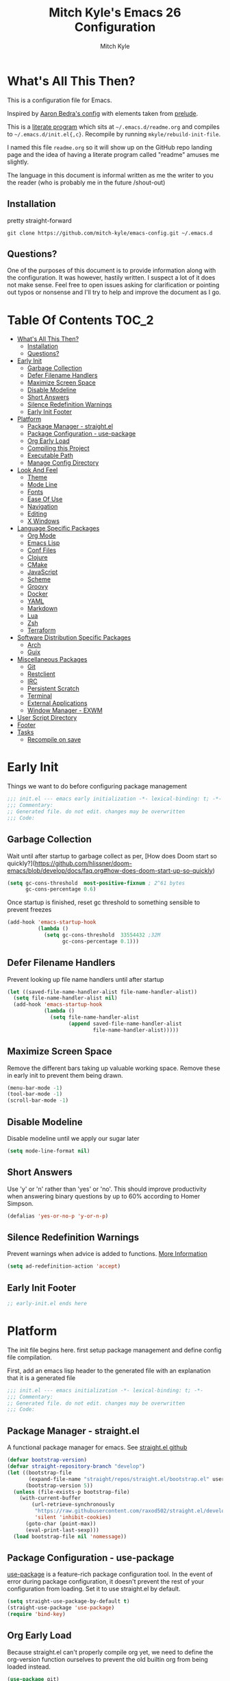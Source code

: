 #+TITLE: Mitch Kyle's Emacs 26 Configuration
#+AUTHOR: Mitch Kyle
#+EMAIL: mitch.tux@gmail.com

* What's All This Then?
This is a configuration file for Emacs.

Inspired by [[http://aaronbedra.com/emacs.d/][Aaron Bedra's config]] with elements taken from [[https://github.com/bbatsov/prelude][prelude]].

This is a [[https://en.wikipedia.org/wiki/Literate_programming][literate program]] which sits at =~/.emacs.d/readme.org= and
compiles to =~/.emacs.d/init.el{,c}=. Recompile by running =mkyle/rebuild-init-file=.

I named this file =readme.org= so it will show up on the GitHub repo landing page and the idea of
having a literate program called "readme" amuses me slightly.

The language in this document is informal written as me the writer to you the reader (who is
probably me in the future /shout-out)

** Installation
pretty straight-forward
#+BEGIN_EXAMPLE
git clone https://github.com/mitch-kyle/emacs-config.git ~/.emacs.d
#+END_EXAMPLE

** Questions?
One of the purposes of this document is to provide information along with the configuration. It was however,
hastily written. I suspect a lot of it does not make sense. Feel free to open issues asking for clarification
or pointing out typos or nonsense and I'll try to help and improve the document as I go.

* Table Of Contents                                                   :TOC_2:
- [[#whats-all-this-then][What's All This Then?]]
  - [[#installation][Installation]]
  - [[#questions][Questions?]]
- [[#early-init][Early Init]]
  - [[#garbage-collection][Garbage Collection]]
  - [[#defer-filename-handlers][Defer Filename Handlers]]
  - [[#maximize-screen-space][Maximize Screen Space]]
  - [[#disable-modeline][Disable Modeline]]
  - [[#short-answers][Short Answers]]
  - [[#silence-redefinition-warnings][Silence Redefinition Warnings]]
  - [[#early-init-footer][Early Init Footer]]
- [[#platform][Platform]]
  - [[#package-manager---straightel][Package Manager - straight.el]]
  - [[#package-configuration---use-package][Package Configuration - use-package]]
  - [[#org-early-load][Org Early Load]]
  - [[#compiling-this-project][Compiling this Project]]
  - [[#executable-path][Executable Path]]
  - [[#manage-config-directory][Manage Config Directory]]
- [[#look-and-feel][Look And Feel]]
  - [[#theme][Theme]]
  - [[#mode-line][Mode Line]]
  - [[#fonts][Fonts]]
  - [[#ease-of-use][Ease Of Use]]
  - [[#navigation][Navigation]]
  - [[#editing][Editing]]
  - [[#x-windows][X Windows]]
- [[#language-specific-packages][Language Specific Packages]]
  - [[#org-mode][Org Mode]]
  - [[#emacs-lisp][Emacs Lisp]]
  - [[#conf-files][Conf Files]]
  - [[#clojure][Clojure]]
  - [[#cmake][CMake]]
  - [[#javascript][JavaScript]]
  - [[#scheme][Scheme]]
  - [[#groovy][Groovy]]
  - [[#docker][Docker]]
  - [[#yaml][YAML]]
  - [[#markdown][Markdown]]
  - [[#lua][Lua]]
  - [[#zsh][Zsh]]
  - [[#terraform][Terraform]]
- [[#software-distribution-specific-packages][Software Distribution Specific Packages]]
  - [[#arch][Arch]]
  - [[#guix][Guix]]
- [[#miscellaneous-packages][Miscellaneous Packages]]
  - [[#git][Git]]
  - [[#restclient][Restclient]]
  - [[#irc][IRC]]
  - [[#persistent-scratch][Persistent Scratch]]
  - [[#terminal][Terminal]]
  - [[#external-applications][External Applications]]
  - [[#window-manager---exwm][Window Manager - EXWM]]
- [[#user-script-directory][User Script Directory]]
- [[#footer][Footer]]
- [[#tasks][Tasks]]
  - [[#recompile-on-save][Recompile on save]]

* Early Init
Things we want to do before configuring package management
#+BEGIN_SRC emacs-lisp :tangle early-init.el
;;; init.el --- emacs early initialization -*- lexical-binding: t; -*-
;;; Commentary:
;; Generated file. do not edit. changes may be overwritten
;;; Code:
#+END_SRC

** Garbage Collection
Wait until after startup to garbage collect as per, [How does Doom start so quickly?](https://github.com/hlissner/doom-emacs/blob/develop/docs/faq.org#how-does-doom-start-up-so-quickly)
#+BEGIN_SRC emacs-lisp :tangle early-init.el
(setq gc-cons-threshold  most-positive-fixnum ; 2^61 bytes
      gc-cons-percentage 0.6)
#+END_SRC

Once startup is finished, reset gc threshold to something sensible to prevent freezes
#+BEGIN_SRC emacs-lisp :tangle early-init.el
(add-hook 'emacs-startup-hook
          (lambda ()
            (setq gc-cons-threshold  33554432 ;32M
                  gc-cons-percentage 0.1)))
#+END_SRC

** Defer Filename Handlers
Prevent looking up file name handlers until after startup
#+BEGIN_SRC emacs-lisp :tangle early-init.el
(let ((saved-file-name-handler-alist file-name-handler-alist))
  (setq file-name-handler-alist nil)
  (add-hook 'emacs-startup-hook
            (lambda ()
              (setq file-name-handler-alist
                    (append saved-file-name-handler-alist
                            file-name-handler-alist)))))
#+END_SRC

** Maximize Screen Space
Remove the different bars taking up valuable working space. Remove these in early init to prevent them being drawn.
#+BEGIN_SRC emacs-lisp :tangle early-init.el
(menu-bar-mode -1)
(tool-bar-mode -1)
(scroll-bar-mode -1)
#+END_SRC

** Disable Modeline
Disable modeline until we apply our sugar later
#+BEGIN_SRC emacs-lisp :tangle early-init.el
(setq mode-line-format nil)
#+END_SRC

** Short Answers
Use 'y' or 'n' rather than 'yes' or 'no'. This should improve productivity when answering binary questions by up
to 60% according to Homer Simpson.

#+BEGIN_SRC emacs-lisp :tangle early-init.el
(defalias 'yes-or-no-p 'y-or-n-p)
#+END_SRC

** Silence Redefinition Warnings
Prevent warnings when advice is added to functions.
[[https://andrewjamesjohnson.com/suppressing-ad-handle-definition-warnings-in-emacs/][More Information]]
#+BEGIN_SRC emacs-lisp :tangle early-init.el
(setq ad-redefinition-action 'accept)
#+END_SRC

** Early Init Footer
#+BEGIN_SRC emacs-lisp :tangle early-init.el
;; early-init.el ends here
#+END_SRC

* Platform
The init file begins here. first setup package management and define config file compilation.

First, add an emacs lisp header to the generated file with an explanation that it is a generated file
#+BEGIN_SRC emacs-lisp :tangle init.el
;;; init.el --- emacs initialization -*- lexical-binding: t; -*-
;;; Commentary:
;; Generated file. do not edit. changes may be overwritten
;;; Code:
#+END_SRC

** Package Manager - straight.el
A functional package manager for emacs. See [[https://github.com/raxod502/straight.el][straight.el github]]
#+BEGIN_SRC emacs-lisp :tangle init.el
(defvar bootstrap-version)
(defvar straight-repository-branch "develop")
(let ((bootstrap-file
       (expand-file-name "straight/repos/straight.el/bootstrap.el" user-emacs-directory))
      (bootstrap-version 5))
  (unless (file-exists-p bootstrap-file)
    (with-current-buffer
        (url-retrieve-synchronously
         "https://raw.githubusercontent.com/raxod502/straight.el/develop/install.el"
         'silent 'inhibit-cookies)
      (goto-char (point-max))
      (eval-print-last-sexp)))
  (load bootstrap-file nil 'nomessage))
#+END_SRC

** Package Configuration - use-package
[[https://github.com/jwiegley/use-package][use-package]] is a feature-rich package configuration tool. In the event of error during package configuration,
it doesn't prevent the rest of your configuration from loading. Set it to use straight.el by default.
#+BEGIN_SRC emacs-lisp :tangle init.el
(setq straight-use-package-by-default t)
(straight-use-package 'use-package)
(require 'bind-key)
#+END_SRC

** Org Early Load
Because straight.el can't properly compile org yet, we need to define the org-version function
ourselves to prevent the old builtin org from being loaded instead.

#+BEGIN_SRC emacs-lisp :tangle init.el :noweb yes
(use-package git)
(when (require 'git nil t)
  (defun org-git-version ()
    "The Git version of org-mode.
Inserted by installing org-mode or when a release is made."
    (let ((git-repo (expand-file-name "straight/repos/org/"
                                      user-emacs-directory)))
      (string-trim
       (git-run "describe"
                "--match=release\*"
                "--abbrev=6"
                "HEAD"))))

  (defun org-release ()
    "The release version of org-mode.
Inserted by installing org-mode or when a release is made."
    (let ((git-repo (expand-file-name "straight/repos/org/"
                                      user-emacs-directory)))
      (string-trim
       (string-remove-prefix
        "release_"
        (git-run "describe"
                 "--match=release\*"
                 "--abbrev=0"
                 "HEAD")))))

  (provide 'org-version))

<<load-org>>
#+END_SRC

** Compiling this Project
A function to rebuild this project if it's changed since the last time it was built.
#+BEGIN_SRC emacs-lisp :tangle init.el
(with-eval-after-load 'org
  (defun mkyle/rebuild-init-file ()
    "Rebuild init files if they've changed since the last time it was built."
    (interactive)
    (org-babel-tangle-file (expand-file-name "readme.org"
                                             user-emacs-directory)
                           "emacs-lisp")
    (byte-compile-file (expand-file-name "early-init.el"
                                         user-emacs-directory))
    (byte-compile-file (expand-file-name "init.el"
                                         user-emacs-directory))
    (org-babel-tangle-file (expand-file-name "window-manager.org"
                                             user-emacs-directory)
                           "emacs-lisp")
    (byte-compile-file (expand-file-name "window-manager.el"
                                         user-emacs-directory))))
#+END_SRC

** Executable Path
Set the path to the environment variable PATH always
#+BEGIN_SRC emacs-lisp :tangle init.el
(use-package exec-path-from-shell
  :custom
  (exec-path-from-shell-arguments   nil)
  (exec-path-from-shell-shell-name "/bin/sh")
  :config
  (exec-path-from-shell-initialize))
#+END_SRC

** Manage Config Directory
*** No Litter
Keep =~/.emacs.d= clean. some libraries create variable files and/or additional configuration files
in the emacs user directory; no-littering puts most of these files in =~/.emacs.d/var= and =~/.emacs.d/etc=
respectively.
#+BEGIN_SRC emacs-lisp :tangle init.el
(use-package no-littering
  :ensure t)
#+END_SRC

*** Custom
Use a separate file for custom modifications so they are not overwritten in init.el
#+BEGIN_SRC emacs-lisp :tangle init.el
(with-eval-after-load 'no-littering
  (let ((base-custom-file (expand-file-name "custom" no-littering-etc-directory)))
    (setq-default custom-file (concat base-custom-file ".el"))
    (load base-custom-file t)))
#+END_SRC

Compile custom file when it changes.
#+BEGIN_SRC emacs-lisp :tangle init.el
(defadvice custom-save-all (after mkyle/recompile-custom-file-on-save () activate)
  "Recompile custom files after saving to it"
  (byte-compile-file custom-file))
#+END_SRC

* Look And Feel

** Theme
*** Theme Hook
There's no hook that runs after a theme is enabled so lets make one.
#+BEGIN_SRC emacs-lisp :tangle init.el
(defvar mkyle/after-enable-theme-hook nil
  "Hook to run after a theme is enabled.")

(advice-add 'enable-theme :after
            (lambda (theme)
              (unless (eq theme 'user)
                (run-hooks 'mkyle/after-enable-theme-hook)))
            '((name . mkyle/after-enable-theme-hook)))
#+END_SRC

*** Settings
This is where we load the theme, it handles colors and text effects
#+BEGIN_SRC emacs-lisp :tangle init.el
(use-package monokai-theme
  :straight (monokai-theme :type git
                           :host github
                           :repo "mitch-kyle/monokai-emacs")
  :ensure t
  :config (load-theme 'monokai t))
#+END_SRC

** Mode Line
The modeline displays information about the buffer like buffer name and what modes are currently active
between the window and the minibuffer.

*** Hide Minor Modes
Mode line is for showing all the active modes. Some of these are not useful so let's hide them.
This adds the =:diminish= key to =use-package= which will hide the minor-mode associated with the package.
#+BEGIN_SRC emacs-lisp :tangle init.el
(use-package diminish :defer t)
#+END_SRC

*** Search Results
Show total number of search matches and the current match index in the modeline
See [[https://github.com/syohex/emacs-anzu][emacs-anzu]]
#+BEGIN_SRC emacs-lisp :tangle init.el
(use-package anzu
  :diminish anzu-mode
  :config (global-anzu-mode t))
#+END_SRC

*** Buffer Information
Show buffer size
#+BEGIN_SRC emacs-lisp :tangle init.el
(size-indication-mode t)
#+END_SRC

Show cursor position in buffer
#+BEGIN_SRC emacs-lisp :tangle init.el
(line-number-mode t)
(column-number-mode t)
#+END_SRC

*** Spaceline
Spaceline is a nice looking mode line package based on powerline from the
[[http://spacemacs.org/][spacemacs]] distribution
#+BEGIN_SRC emacs-lisp :tangle init.el
(use-package spaceline
  :config
  (progn
    (require 'spaceline)
    (require 'spaceline-segments)

    (setq-default anzu-cons-mode-line-p           nil
                  powerline-default-separator     'contour
                  spaceline-minor-modes-separator " ")

    ;; Projectile doesn't really fit with the other minor modes
    ;; but the menu might be useful. let's move it to it's own
    ;; segment
    (spaceline-define-segment mkyle/projectile
      "Display project name with projectile menu"
      (when (and (boundp projectile-project-root)
                 (projectile-project-root))
        (propertize (projectile-project-name)
                    'local-map (let ((map (make-sparse-keymap)))
                                 (define-key map [mode-line down-mouse-1]
                                   projectile-mode-menu)
                                 map)
                    'mouse-face 'mode-line-highlight)))


    (defun mkyle/spaceline-reset ()
      (spaceline-compile)
      (setq-default mode-line-format
                    '("%e" (:eval (spaceline-ml-main)))))

    (defun mkyle/spaceline-theme (&rest additional-segments)
      "Spaceline emacs theme with some tweaks"
      (spaceline-compile
        `((((((persp-name :fallback workspace-number) window-number)
             :separator "•")
            buffer-modified
            buffer-size)
           :face highlight-face
           :priority 100)
          (anzu :priority 95)
          auto-compile
          ((buffer-id remote-host)
           :priority 98)
          (major-mode :priority 79)
          (process :when active)
          ((flycheck-error flycheck-warning flycheck-info)
           :when active
           :priority 89)
          (minor-modes :when active
                       :priority 9)
          (mu4e-alert-segment :when active)
          (erc-track :when active)
          (version-control :when active
                           :priority 78)
          (mkyle/projectile :priority 20)
          (org-pomodoro :when active)
          (org-clock :when active)
          nyan-cat)
        `(which-function
          (python-pyvenv :fallback python-pyenv)
          (purpose :priority 94)
          (battery :when active)
          (selection-info :priority 95)
          input-method
          ((point-position line-column)
           :separator " • "
           :priority 96)
          ((buffer-encoding-abbrev)
           :priority 9)
          (global :when active)
          ,@additional-segments
          (buffer-position :priority 99)
          (hud :priority 99)))
      (setq-default mode-line-format
                    '("%e" (:eval (spaceline-ml-main)))))

    (mkyle/spaceline-theme)
    (add-hook 'mkyle/after-enable-theme-hook 'mkyle/spaceline-reset)))
#+END_SRC

** Fonts
[[http://terminus-font.sourceforge.net/][Terminus Font]] is designed for terminals and source code.
#+BEGIN_SRC emacs-lisp :tangle init.el
(when (member "Terminus" (font-family-list))
  (set-frame-font "Terminus 12" nil (frame-list)))
#+END_SRC

Add font with better unicode coverage.
#+BEGIN_SRC emacs-lisp :tangle init.el
(when (member "Symbola" (font-family-list))
  (set-fontset-font t 'unicode "Symbola" nil 'prepend))
#+END_SRC

*** Emojis
#+BEGIN_SRC emacs-lisp :tangle init.el
(use-package emojify
  :init (defvar emojify-display-style 'unicode))
#+END_SRC

** Ease Of Use
These don't really fit anywhere else but they are essential to make emacs not feel ancient and esoteric

*** Remove Startup Clutter
The startup screen has some nice information for new users but it's in the way.
Same with the scratch buffer explanation.
#+BEGIN_SRC emacs-lisp :tangle init.el
(setq inhibit-startup-screen            t
      initial-scratch-message           nil)

;; Display a fortune instead of the welcome to emacs message
(defun display-startup-echo-area-message ()
  (when (executable-find "fortune")
    (message "%s" (substring (shell-command-to-string "fortune -sa") 0 -1))))
#+END_SRC

*** Large File Warning
warn when opening files bigger than 100MB
#+BEGIN_SRC emacs-lisp :tangle init.el
(setq-default large-file-warning-threshold 104857600)
#+END_SRC

*** Disable Blinking Cursor
In theory the blinking cursor could be a conservation tool; consume only half of the power of a static cursor.
In practice, it's just a pain.
#+begin_src
(blink-cursor-mode -1)
#+END_SRC

*** Show Keybindings
show available keybindings after you start typing
#+BEGIN_SRC emacs-lisp :tangle init.el
(use-package which-key
  :diminish which-key-mode
  :config (which-key-mode +1))
#+END_SRC

*** Open File At Point
Open file with emacsclient with cursors positioned on requested line.
Most of console-based utilities prints filename in format
'filename:linenumber'.  So you may wish to open filename in that format.
Just call:
#+begin_src
emacsclient filename:linenumber
#+END_SRC

to open 'filename' and set the cursor on line 'linenumber'.
From: [[https://github.com/bbatsov/prelude][prelude]]

#+BEGIN_SRC emacs-lisp :tangle init.el
(defadvice server-visit-files (before parse-numbers-in-lines
                                      (files proc &optional nowait)
                                      activate)
  "Open file with emacsclient with cursors positioned on requested line.
Most of console-based utilities prints filename in format
'filename:linenumber'.  So you may wish to open filename in that format.
Just call:

  emacsclient filename:linenumber

to open 'filename' and set the cursor on line 'linenumber'."
  (ad-set-arg 0
              (mapcar (lambda (fn)
                        (let ((name (car fn)))
                          (if (string-match
                               "^\\(.*?\\):\\([0-9]+\\)\\(?::\\([0-9]+\\)\\)?$"
                               name)
                              (cons
                               (match-string 1 name)
                               (cons (string-to-number (match-string 2 name))
                                     (string-to-number
                                      (or (match-string 3 name)
                                          ""))))
                            fn)))
                      files)))
#+END_SRC

*** Titles
**** Set Frame Title Format
The frame is the whole external "emacs window", not to be confused with a window within emacs which displays
a buffer. An emacs instance may have multiple frames and a frame may have multiple windows. This sets the
title of the window to the filename of the active buffer if available otherwise the buffer name.
#+BEGIN_SRC emacs-lisp :tangle init.el
(setq frame-title-format
      '("" invocation-name " - "
        (:eval (if (buffer-file-name)
                   (abbreviate-file-name (buffer-file-name))
                 "%b"))))
#+END_SRC

**** Buffer Titles
Rename buffers with the same file name to something useful
#+BEGIN_SRC emacs-lisp :tangle init.el
(when (require 'uniquify nil t)
  (setq uniquify-buffer-name-style   'forward
        uniquify-separator           "/"
        ;; rename after killing uniquified
        uniquify-after-kill-buffer-p t
        ;; ignore system buffers
        uniquify-ignore-buffers-re   "^\\*"))
#+END_SRC

*** Reload When Files Change
When underlying files change, revert buffers automatically.
#+BEGIN_SRC emacs-lisp :tangle init.el
(global-auto-revert-mode t)
#+END_SRC

*** Save Command History
Remember most recently run commands and text searches
#+BEGIN_SRC emacs-lisp :tangle init.el
(use-package savehist
  :config (savehist-mode 1))
#+END_SRC

*** Splitting Windows
Prefer to split vertically rather than horizontally. Shamelessly stolen from stack overflow years ago.
#+BEGIN_SRC emacs-lisp :tangle init.el
(defun mkyle/split-window (&optional window)
  "Split window more senibly.  WINDOW."
  (let ((window (or window (selected-window))))
    (or (and (window-splittable-p window t)
             ;; Split window horizontally.
             (with-selected-window window
               (split-window-right)))
        (and (window-splittable-p window)
             ;; Split window vertically.
             (with-selected-window window
               (split-window-below)))
        (and (eq window (frame-root-window (window-frame window)))
             (not (window-minibuffer-p window))
             ;; If WINDOW is the only window on its frame and is not the
             ;; minibuffer window, try to split it horizontally disregarding
             ;; the value of `split-width-threshold'.
             (let ((split-width-threshold 0))
               (when (window-splittable-p window t)
                 (with-selected-window window
                   (split-window-right))))))))

(setq-default split-window-preferred-function #'mkyle/split-window)
#+END_SRC

*** Finding the Cursor
Show the cursor when moving after big movements in the window
#+BEGIN_SRC emacs-lisp :tangle init.el
(use-package beacon
  :diminish beacon-mode
  :config (beacon-mode +1))
#+END_SRC
*** Remove suspend-frame keybinding
This keybinding makes sense for a terminal editor but occasionally I hit it by accident while using exwm and it just destroys one's train of thought.
#+BEGIN_SRC emacs-lisp :tangle init.el
(global-unset-key (kbd "C-x C-z"))
#+END_SRC

*** Scrolling
Maintain cursor position when scrolling
#+BEGIN_SRC emacs-lisp :tangle init.el
(setq scroll-margin                   0
      scroll-conservatively           100000
      scroll-preserve-screen-position 1)
#+END_SRC
*** Line Numbers
Always show line numbers
#+BEGIN_SRC emacs-lisp :tangle init.el
(global-linum-mode t)
#+END_SRC

** Navigation
*** List Buffers - IBuffer
List buffers with C-x C-b. The default emacs buffer list leaves much to be desired; IBuffer is a good alternative.
#+BEGIN_SRC emacs-lisp :tangle init.el
(global-set-key (kbd "C-x C-b") 'ibuffer)
#+END_SRC

#+BEGIN_SRC emacs-lisp :tangle init.el
(with-eval-after-load 'ibuffer
  (add-hook 'ibuffer-mode-hook 'ibuffer-auto-mode))

(use-package ibuffer
  :hook
  ;; Update list when ibuffer gets focus
  (ibuffer-mode-hook ibuffer-auto-mode)
  :commands (ibuffer)
  :config
  ;; increase buffer name column width
  (setq ibuffer-formats '((mark modified read-only " "
                                ;; 40 40 is the column width
                                (name 40 40 :left :elide) " "
                                (size 9 -1 :right) " "
                                (mode 8 8 :left :elide) " "
                                filename-and-process)
                          (mark " " (name 16 -1) " " filename))))
#+END_SRC

**** IBuffer Filter Groups
Organize the list of buffers by group. Dynamic groups allow this list to be generated and for it to be extended
by other packages (like ibuffer-projectile)
#+BEGIN_SRC emacs-lisp :tangle init.el
(use-package ibuffer-dynamic-groups
  :after ibuffer
  :straight (ibuffer-dynamic-groups :type git
                                    :host github
                                    :repo "mitch-kyle/ibuffer-dynamic-groups")
  :config (progn
            (setq ibuffer-show-empty-filter-groups nil)
            (ibuffer-dynamic-groups-add
             (lambda (groups)
               (append groups
                       '(("System" (name . "^\\*.*\\*$")))))
             '((name . system-group)))
            (ibuffer-dynamic-groups t)))
#+END_SRC

*** List Options When Doing Things - Ivy
Better minibuffer interactive completion

#+BEGIN_SRC emacs-lisp :tangle init.el
(use-package smex) ;; Completion History

(use-package ivy
  :straight (swiper :type git
                    :host github
                    :repo "abo-abo/swiper"
                    :files (:defaults (:exclude "ivy-hydra.el")))
  :ensure t
  :after smex
  :diminish (counsel-mode ivy-mode)
  :init (setq ivy-use-virtual-buffers       nil
              enable-recursive-minibuffers  t
              ;; Enable fuzzy matching except in swiper
              ivy-re-builders-alist         '((t      . ivy--regex-ignore-order)
                                              (swiper . ivy--regex-plus))
              ivy-wrap                      t
              ivy-use-selectable-prompt     t
              projectile-completion-system  'ivy
              ivy-initial-inputs-alist      nil
              ivy-count-format              "%d/%d ")
  :bind (:map ivy-mode-map
              ("C-c C-r" . ivy-resume)
              :map global-map
              ("C-s" . swiper)
              :map ivy-minibuffer-map
              ("<return>"   . ivy-alt-done) ;; Complete directory like ido
              ("M-<return>" . ivy-done))
  :config
  ;; Remove the org-mode face that messes up formatting
  (setq ivy-switch-buffer-faces-alist
        (assq-delete-all 'org-mode ivy-switch-buffer-faces-alist)))

;; Add info to ivy buffer
(use-package ivy-rich
  :ensure t
  :after ivy
  :config (ivy-rich-mode +1))

;; Something is enabling ido at startup and I can't find it
;; so hack is off after startup
(add-hook 'emacs-startup-hook
          (lambda ()
            (counsel-mode +1)
            (ivy-mode +1)
            (ido-mode -1)))
#+END_SRC

*** Direct Based Window Navigation - Windmove
Switch windows in the direct of the arrow keys. (s-<arrow>). (C-c <arrow>) in the terminal because modifiers on arrow keys aren't always supported
#+BEGIN_SRC emacs-lisp :tangle init.el
(windmove-default-keybindings)

(progn
  (global-set-key [s-left]  'windmove-left)
  (global-set-key [s-right] 'windmove-right)
  (global-set-key [s-up]    'windmove-up)
  (global-set-key [s-down]  'windmove-down))

(unless window-system
  (global-set-key (kbd "C-c <left>")  'windmove-left)
  (global-set-key (kbd "C-c <right>") 'windmove-right)
  (global-set-key (kbd "C-c <up>")    'windmove-up)
  (global-set-key (kbd "C-c <down>")  'windmove-down))
#+END_SRC

** Editing
*** Keep Directories Clean
emacs creates these annoy =.#filename= lock files in the directory of
the file being edited. When there's only one user on the system
they're mostly just a pain.
#+BEGIN_SRC emacs-lisp :tangle init.el
(setq-default create-lockfiles nil)
#+END_SRC

Auto-save creates =#filename#= files in the directory of the file being edited;
this interferes with just about everything so let's move them to the variable
directory.
#+BEGIN_SRC emacs-lisp :tangle init.el
(with-eval-after-load 'no-littering
  (setq-default auto-save-file-name-transforms
                `((".*" ,no-littering-var-directory t))))
#+END_SRC

*** Project Management - Projectile
A set of commands for editing files as part of a project
#+BEGIN_SRC emacs-lisp :tangle init.el
(use-package projectile
  :diminish projectile-mode
  :config (progn
            (global-set-key (kbd "C-c p") projectile-command-map)
            (projectile-mode t)))
#+END_SRC

**** Projectile IBuffer Groups
Group files by project in ibuffer
#+BEGIN_SRC emacs-lisp :tangle init.el
(use-package ibuffer-projectile
  :after (:all projectile ibuffer-dynamic-groups)
  :config
  (progn
    (setq ibuffer-projectile-prefix "- ")
    (with-eval-after-load 'ibuffer-dynamic-groups
      (ibuffer-dynamic-groups-add
       (lambda (groups)
         (append (ibuffer-projectile-generate-filter-groups)
                 groups))
       '((name . projectile-groups)
         (depth . -50))))))
#+END_SRC

*** Edit Remote Files - Tramp
Tramp is useful for editing files on remote systems or for editing files as a different user such as root

Just open the remote file like:
#+BEGIN_EXAMPLE
ssh:user@example.com:/path/to/file
#+END_EXAMPLE

Or the permission protected file:
#+BEGIN_EXAMPLE
sudo:root@localhost:/path/to/file
#+END_EXAMPLE

*** Sane Basic Editing Keybindings
Make C-[x,c,v] work how you would expect in a text editor. /with-love
#+BEGIN_SRC emacs-lisp :tangle init.el
(cua-mode t)
#+END_SRC

*** Rainbow Delimiters
Give nested delimiters (=()[]{}<>=) different colours. It is more valuable than gold

#+BEGIN_SRC emacs-lisp :tangle init.el
(use-package rainbow-delimiters
  :commands (rainbow-delimiters-mode)
  :hook ((prog-mode) . rainbow-delimiters-mode))
#+END_SRC

*** Tab Behaviour
Use spaces instead of tabs
#+BEGIN_SRC emacs-lisp :tangle init.el
(setq-default indent-tabs-mode  nil
              tab-width         4
              tab-always-indent 'complete)
#+END_SRC

*** Keep Whitespace Clean
Make whitespace uniform when saving a file. So if a line contains a mix of tabs and
spaces, this will replace it with "appropriate" whitespace symbols
#+BEGIN_SRC emacs-lisp :tangle init.el
(add-hook 'before-save-hook 'whitespace-cleanup)
#+END_SRC

*** Selecting Text
When you type over marked text, it should delete the text. In every other
editor it would but with emacs we have to tell it to first
#+begin_src
(delete-selection-mode t)
#+END_SRC

*** Autocomplete Dropdown
Company is your general purpose autocomplete dropdown. enable it always
#+BEGIN_SRC emacs-lisp :tangle init.el
(use-package company
  :diminish company-mode
  :config
  (progn
    (setq company-idle-delay 0.5
          company-show-numbers t
          company-tooltip-limit 10
          company-minimum-prefix-length 2
          company-tooltip-align-annotations t
          ;; invert the navigation direction if the the completion popup-isearch-match
          ;; is displayed on top (happens near the bottom of windows)
          company-tooltip-flip-when-above t)
    (global-company-mode 1)))
#+END_SRC

*** Highlighting
**** Search Results
Highlight search results
#+BEGIN_SRC emacs-lisp :tangle init.el
(setq-default search-highlight t
              query-replace-highlight t)
#+END_SRC

**** Matching Delimiters - show-paren
Highlight matching parens.
#+BEGIN_SRC emacs-lisp :tangle init.el
(show-paren-mode t)
#+END_SRC

**** Rainbow Mode
Highlight strings which probably represent a colour as the colour they probably represent.
e.g red DarkGreen, #2449FC
#+BEGIN_SRC emacs-lisp :tangle init.el
(use-package rainbow-mode
  :defer t
  :commands rainbow-mode
  :diminish rainbow-mode)
#+END_SRC

**** Matching Symbols
Underline other occurrences of a symbol under the cursor
#+BEGIN_SRC emacs-lisp :tangle init.el
(use-package highlight-symbol
  :hook ((prog-mode) . highlight-symbol-mode)
  :diminish highlight-symbol-mode
  :config (set-face-attribute 'highlight-symbol-face nil
                              :background nil
                              :underline t))
#+END_SRC

*** Spell Checking - flyspell
A minor mode for spell checking. When enabled use =C-c $= to correct word.
#+BEGIN_SRC emacs-lisp :tangle init.el
(use-package flyspell
  :commands flyspell-mode
  :config
  (setq-default flyspell-issue-welcome-flag nil
                flyspell-issue-message-flag nil
                ispell-program-name         "/usr/bin/aspell"
                ispell-list-command         "list"))
#+END_SRC

*** Code Snippets - yasnippets
Auto fill common code blocks
#+BEGIN_SRC emacs-lisp :tangle init.el
(use-package yasnippet
  :bind (:map yas-minor-mode-map
              ("C-`" . yas-expand)
              ("C-/" . yas-insert-snippet))
  :commands yas-minor-mode)

(use-package yasnippet-snippets
  :after yasnippets)
#+END_SRC

** X Windows
*** Window Divider
Make the vertical window divider available but only one pixel wide
#+BEGIN_SRC emacs-lisp :tangle init.el
(when window-system
  (setq-default window-divider-default-right-width 1)
  (window-divider-mode t))
#+END_SRC

*** Transparency
I like the "glass editing window" effect. This sets it that way by default and gives a function to toggle it.
#+BEGIN_SRC emacs-lisp :tangle init.el
(when window-system
  (defun mkyle/toggle-transparency ()
    "Toggle off window transparency"
    (interactive)
    (set-frame-parameter nil 'alpha
                         (if (eql (car (frame-parameter nil 'alpha))
                                  100)
                             '(95 . 95)
                           '(100 . 100))))
  (set-frame-parameter nil 'alpha '(95 . 95))
  ;; Make new frame transparent because we don't always inherit
  (add-to-list 'after-make-frame-functions
               (lambda (&rest _)
                 (set-frame-parameter nil 'alpha '(95 . 95)))))
#+END_SRC

* Language Specific Packages
Packages related to editing different file formats

** Org Mode
Org mode is used to build this document.
#+NAME: load-org
#+BEGIN_SRC emacs-lisp :tangle no
  (use-package org-plus-contrib
    :mode ("\\.org\\'" . org-mode)
    :init (progn (setq org-directory                    "~/org"
                       org-adapt-indentation            nil
                       org-edit-src-content-indentation 0)
                 (mkdir org-directory t))
    :config
    (progn
      (require 'org-eldoc)
      (org-eldoc-load)
      (advice-add 'org-eldoc-documentation-function :before-until
                  (lambda (&rest _)
                    (when-let (link
                               (org-element-property :raw-link
                                                     (org-element-context)))
                      (format "Link: %s" link)))
                  '((name  . mkyle/show-link-in-minibuffer)
                    (depth . 100)))
      (add-hook 'org-mode-hook 'flyspell-mode)
      (add-hook 'org-mode-hook 'yas-minor-mode)))

  (use-package toc-org
    :after org
    :hook ((org-mode) . toc-org-mode))
#+END_SRC

** Emacs Lisp
Extension language for emacs. Most useful packages for elisp are included with vanilla emacs

*** Documentation
Show documentation in the minibuffer for symbol under cursor
#+BEGIN_SRC emacs-lisp :tangle init.el
(use-package eldoc
  :diminish eldoc-mode
  :hook ((emacs-lisp-mode) . eldoc-mode)
  :config (global-eldoc-mode +1))
#+END_SRC

*** Autocompile
Automatically compile emacs lisp files from the user configuration directory =~/.emacs.d=.

#+BEGIN_SRC emacs-lisp :tangle init.el
(use-package auto-compile
  :config
  (progn
    (setq auto-compile-display-buffer    nil
          auto-compile-mode-line-counter t)
    (auto-compile-on-load-mode +1)
    (auto-compile-on-save-mode +1)))
#+END_SRC

** Conf Files
Syntax highlighting for unix config files
#+BEGIN_SRC emacs-lisp :tangle init.el
(mapc (lambda (filename-regex)
        (add-to-list 'auto-mode-alist `(,filename-regex . conf-mode)))
      (list "\\.conf\\'"
            "\\.desktop\\'"
            "\\.service\\'"))
#+END_SRC

** Clojure
A more opinionated scheme for jvm written by Rich Hickey. Some said it wasn't possible to make a more
particular scheme; Rich disagrees.

#+BEGIN_SRC emacs-lisp :tangle init.el
(use-package clojure-mode
  :mode ("\\.edn\\'" "\\.clj\\'")
  :config (add-hook 'clojure-mode-hook 'subword-mode))
#+END_SRC

*** Cider
Cider is a featureful repl for clojure development
#+BEGIN_SRC emacs-lisp :tangle init.el
(use-package cider
  :defer t
  :config (progn
            (setq nrepl-log-messages                   t
                  cider-inject-dependencies-at-jack-in t)
            (add-hook 'cider-mode-hook      'eldoc-mode)
            (add-hook 'cider-repl-mode-hook 'subword-mode)
            (add-hook 'cider-repl-mode-hook 'rainbow-delimiters-mode)

            (define-key cider-mode-map (kbd "C-c f") 'cider-find-var)

            (with-eval-after-load 'ibuffer-dynamic-groups
              (ibuffer-dynamic-groups-add
               (lambda (groups)
                 (append '(("Cider" (or (name . "^\\*nrepl-.*\\*$")
                                        (name . "^\\*cider-.*\\*$"))))
                         groups))
               '((name . cider-group)
                 (depth . -1))))))
#+END_SRC

** CMake
It's like make only less accessible to new users. you're welcome. - GNU, probably
#+BEGIN_SRC emacs-lisp :tangle init.el
(use-package cmake-mode
  :mode ("CMakeLists\\.txt\\'" "\\.cmake\\'")
  :config (add-hook 'cmake-mode-hook 'yas-minor-mode))
#+END_SRC

** JavaScript
The most fully featured language for running in the web browser and I wish I was joking.

#+BEGIN_SRC emacs-lisp :tangle init.el
(use-package js2-mode
  :mode ("\\.js\\'" "\\.pac\\'")
  :interpreter "node")

(use-package json-mode
  :mode "\\.json\\'")
#+END_SRC

** Scheme
Like clojure but old. GNU's trying to bring it back with GNU/Guile. power to them.

#+BEGIN_SRC emacs-lisp :tangle init.el
(use-package scheme
  :mode ("\\.scm\\'" . scheme-mode))
#+END_SRC

You really need to have a repl open when editing scheme files. Geiser is a nice one for emacs. invoke with =geiser=
#+BEGIN_SRC emacs-lisp :tangle init.el
(use-package geiser
  :defer t
  :config (setq geiser-mode-start-repl-p t))
#+END_SRC

** Groovy
Don't get much use out of groovy syntax highlighting but it's useful for editing Jenkinsfiles
#+BEGIN_SRC emacs-lisp :tangle init.el
(use-package groovy-mode
  :mode ("\\.groovy\\'" "JenkinsFile\\'"))
#+END_SRC

** Docker
Dockerfile syntax highlighting
#+BEGIN_SRC emacs-lisp :tangle init.el
(use-package dockerfile-mode
  :mode "Dockerfile\\'")
#+END_SRC

** YAML
Seriously if you have the choice, use json or even edn. If you don't, here's some syntax highlighting for yaml.
#+BEGIN_SRC emacs-lisp :tangle init.el
(use-package yaml-mode
  :mode ("\\.yaml\\'" "\\.yml\\'"))
#+END_SRC

** Markdown
Like org but not as cool
#+BEGIN_SRC emacs-lisp :tangle init.el
(use-package markdown-mode
  :mode ("\\.md\\'" "\\.markdown\\'")
  :config (progn (add-hook 'markdown-mode-hook 'flyspell-mode)
                 (add-hook 'markdown-mode-hook 'yas-minor-mode)))
#+END_SRC

** Lua
Because 'X' won't mod itself
#+BEGIN_SRC emacs-lisp :tangle init.el
(use-package lua-mode
  :mode "\\.lua\\'")
#+END_SRC

** Zsh
Interpret the *many* zsh configuration scripts as zsh and recognize the =.zsh= file extension
#+BEGIN_SRC emacs-lisp :tangle init.el
(use-package sh-script
  :ensure t
  :config
  (let ((zsh-files '("zlogin" "zlogin" "zlogout" "zpreztorc"
                     "zprofile" "zshenv" "zshrc" ".zsh")))
    (add-to-list 'auto-mode-alist '("\\.zsh\\'" . shell-script-mode))
    (mapc (lambda (file)
            (add-to-list 'auto-mode-alist
                         `(,(format "\\%s\\'" file) . sh-mode)))
          zsh-files)
    (add-hook 'sh-mode-hook
              (lambda ()
                (when
                    (and buffer-file-name
                         (member (file-name-nondirectory buffer-file-name)
                                 zsh-files))
                  (sh-set-shell "zsh"))))))
#+END_SRC

** Terraform
Because why use something everyone's familiar with when you can create your own domain specific language?
I'm just sour because I think one should use scheme should to configure everything non-trivial. :-)
#+BEGIN_SRC emacs-lisp :tangle init.el
(use-package terraform-mode
  :mode ("\\.tf\\'" "\\.tvars\\'"))
#+END_SRC

* Software Distribution Specific Packages
Packages specific to different software distributions or systems.

** Arch
Search and fetch arch recipes from the AUR.
#+BEGIN_SRC emacs-lisp :tangle init.el
(use-package aurel
  :when (executable-find "makepkg")
  :defer t)
#+END_SRC

** Guix
A build system / package manager / os definition system / waffle-iron all written in guile scheme.
#+BEGIN_SRC emacs-lisp :tangle init.el
(use-package guix
  :when (executable-find "guix")
  :commands (guix)
  :bind (("s-x p" . guix)))
#+END_SRC

* Miscellaneous Packages
** Git
A version control tool created by Linus Torvalds

*** Magit
Magit is nice front-end to git. C-c m to open magit-status popup
#+BEGIN_SRC emacs-lisp :tangle init.el
(use-package magit
  :defer t
  :bind (:map global-map
              ("C-x g" . magit-status)))
#+END_SRC

*** Git file modes
Modes for editing git files e.g =.gitignore=
#+BEGIN_SRC emacs-lisp :tangle init.el
(use-package git-modes
  :defer t)
#+END_SRC

*** Mergetool
To use emacs as a git mergetool, you need to add something like the following to =~/.gitconfig=
#+BEGIN_EXAMPLE
[mergetool.ediff]
  cmd = emacsclient --eval \"(ediff-merge-files-with-ancestor \\\"$LOCAL\\\" \\\"$REMOTE\\\" \\\"$BASE\\\" nil \\\"$MERGED\\\")\"
[merge]
  tool = ediff
#+END_EXAMPLE

Cleanup ediff buffers and restore window configuration when finished.
#+BEGIN_SRC emacs-lisp :tangle init.el
(use-package ediff
  :defer t
  :config
  (progn
    (defun mkyle/ediff-write-merge-buffer ()
      (let ((file ediff-merge-store-file))
        (set-buffer ediff-buffer-C)
        (write-region (point-min) (point-max) file)
        (message "Merge buffer saved in: %s" file)
        (set-buffer-modified-p nil)
        (sit-for 1)))
    (add-hook 'ediff-quit-merge-hook 'mkyle/ediff-write-merge-buffer)

    (defvar mkyle/ediff-last-windows nil)

    (defun mkyle/store-pre-ediff-winconfig ()
      (setq mkyle/ediff-last-windows (current-window-configuration)))
    (add-hook 'ediff-before-setup-hook 'mkyle/store-pre-ediff-winconfig)

    (defun mkyle/restore-pre-ediff-winconfig ()
      (dolist (buf (list ediff-buffer-A
                         ediff-buffer-B
                         ediff-buffer-C
                         "*Ediff Control Panel*"
                         "*ediff-errors*"
                         "*ediff-diff*"
                         "*Ediff Registry*"
                         "*ediff-fine-diff*"))
        (set-window-configuration mkyle/ediff-last-windows)
        (condition-case nil
            (let ((buf (get-buffer buf)))
              (when buf (kill-buffer buf)))
          (error nil))))

    (add-hook 'ediff-quit-hook 'mkyle/restore-pre-ediff-winconfig)

    (setq-default ediff-keep-variants nil)

    ;; Don't start a new frame
    (setq-default ediff-window-setup-function 'ediff-setup-windows-plain)))
#+END_SRC

** Restclient
make http requests with =C-c C-v=

See [[https://github.com/pashky/restclient.el][restclient github]] for user guide
#+BEGIN_SRC emacs-lisp :tangle init.el
(use-package restclient
  :mode ("\\.rest\\'" . restclient-mode))
#+END_SRC

** IRC
Internet relay chat appliance for emacs. Tune erc to use utf-8, truncate long buffers,
enable logging and other things.
#+BEGIN_SRC emacs-lisp :tangle init.el
(use-package erc
  :defer t
  :commands (erc)
  :config
  (progn
    (setq erc-query-display 'buffer
          erc-interpret-mirc-color t
          erc-server-coding-system '(utf-8 . utf-8)
          erc-save-buffer-on-part t
          erc-track-exclude-types '("JOIN" "NICK" "PART" "QUIT" "MODE"
                                    "324" "329" "332" "333" "353" "477"))

    (erc-truncate-mode +1)
    (erc-track-mode t)

    (when (require 'erc-log nil t)
      (unless (file-exists-p erc-log-channels-directory)
        (mkdir erc-log-channels-directory t)))

    (when (require 'erc-spelling nil t)
      (erc-spelling-mode 1))))
#+END_SRC

** Persistent Scratch
Save the scratch in case I write something down that shouldn't be in the scratch buffer
#+BEGIN_SRC emacs-lisp :tangle init.el
(use-package persistent-scratch
  :ensure t
  :diminish persistent-scratch-mode
  :config
  (progn
    (persistent-scratch-setup-default)
    (persistent-scratch-autosave-mode +1)))

(with-current-buffer "*scratch*"
  (persistent-scratch-mode +1))

(defun mkyle/scratch ()
  "Get or create the scratch buffer"
  (interactive)
  (unless (get-buffer "*scratch*")
    (persistent-scratch-restore)
    (with-current-buffer "*scratch*"
      (persistent-scratch-mode +1)))
  (let ((buf (get-buffer "*scratch*")))
    (if (eq buf (current-buffer))
        (bury-buffer)
      (switch-to-buffer buf))))

(global-set-key (kbd "s-x s") 'mkyle/scratch)
#+END_SRC

** Terminal
vterm is an integrated terminal emulator using modules.
#+BEGIN_SRC emacs-lisp :tangle init.el
(use-package vterm
  :commands (vterm)
  :init (setq vterm-always-compile-module t
              vterm-buffer-name-string    "*vterm* %s"
              vterm-copy-mode-map
              (let ((map (make-sparse-keymap)))
                (define-key map (kbd "q")       'vterm-copy-mode-done)
                (define-key map (kbd "c")       'vterm-copy-mode-done)
                (define-key map (kbd "C-c C-c") 'vterm-copy-mode-done)
                (define-key map [return]        'vterm-copy-mode-done)
                (define-key map (kbd "RET")     'vterm-copy-mode-done)
                (define-key map (kbd "r")       'vterm-reset-cursor-point)
                (define-key map (kbd "a")       'vterm-beginning-of-line)
                (define-key map (kbd "e")       'vterm-end-of-line)
                (define-key map (kbd "n")       'vterm-next-prompt)
                (define-key map (kbd "p")       'vterm-previous-prompt)
                map))
  :config
  (progn
    ;; even with this hack it doesn't handle cua-mode very well
    (add-hook 'vterm-mode-hook (lambda ()
                                 (linum-mode -1)
                                 (setq-local cua-enable-cua-keys nil)
                                 (local-set-key (kbd "C-v") 'vterm-yank)
                                 (local-set-key (kbd "C-z") 'vterm-undo)))

    (with-eval-after-load 'ibuffer-dynamic-groups
      (ibuffer-dynamic-groups-add (lambda (groups)
                                    (append '(("Terminals" (mode . vterm-mode)))
                                            groups))
                                  '((name . vterm-group)
                                    (depth . -9))))))

(defun mkyle/vterm-execute (command)
  "Start a vterm session with the given command"
  (interactive (list (read-shell-command "$ ")))
  (let ((vterm-shell command))
    (vterm)))
#+END_SRC

*** vtplex
Terminal multiplexer for vterm. It uses similar keybindings to gnu screen.
#+begin_src emacs-lisp :tangle init.el
(use-package vtplex
  :straight (vtplex :type   git
                    :host   github
                    :repo   "mitch-kyle/vtplex"
                    :branch "main")
  :after vterm
  :commands (vtplex vtplex-mode vtplex-execute)
  :bind (:map global-map
              ("s-<return>" . vtplex)
              ("s-!" .        vtplex-execute))
  :config
  (progn (require 'vtplex-spaceline)
         (vtplex-spaceline-enable 'mkyle/projectile)))

#+end_src

** External Applications
#+BEGIN_SRC emacs-lisp :tangle init.el
(defun mkyle/run-sh-async (&optional command)
  "Interactive prompt to run a shell command in a child process which
may or may not spawn an x window"
  (interactive (list (read-shell-command "$ ")))
  (when command
    (start-process-shell-command "" nil command)))

(global-set-key (kbd "s-`") #'mkyle/run-sh-async)
#+END_SRC

*** Persistent Buffers
Used for tracking the vterm buffers running the volume and music apps

#+BEGIN_SRC emacs-lisp :tangle init.el
(defvar mkyle/labeled-buffers (make-hash-table :weakness 'value))

(defun mkyle/labeled-buffer (label create-new)
  "switch to labeled buffer if buffer does not exist create it by
invoking `create-new'."
  (let ((buf (gethash label mkyle/labeled-buffers)))
    (if (and buf (buffer-live-p buf))
        (switch-to-buffer buf)
      (funcall create-new)
      (puthash label (current-buffer) mkyle/labeled-buffers)
      nil)))
#+END_SRC

*** Volume
#+BEGIN_SRC emacs-lisp :tangle init.el
(defun mkyle/volume ()
  (interactive)
  (mkyle/labeled-buffer 'mkyle/volume
                        (lambda ()
                          (let ((vterm-shell (if (executable-find "pulsemixer")
                                                 "pulsemixer"
                                               "alsamixer"))
                                (vterm-buffer-name-string "*volume* - %s"))
                            (vterm)))))

(defun mkyle/volume-down ()
  (interactive)
  (start-process-shell-command "" nil "amixer set Master 5%-"))

(defun mkyle/volume-up ()
  (interactive)
  (start-process-shell-command "" nil "amixer set Master 5%+"))

(defun mkyle/volume-mute ()
  (interactive)
  (start-process-shell-command "" nil "amixer set Master toggle"))

(defun mkyle/volume-mute-mic ()
  (interactive)
  (start-process-shell-command "" nil "amixer set Mic toggle"))

(global-set-key (kbd "s-x v") 'mkyle/volume)
#+END_SRC

*** Music
#+BEGIN_SRC emacs-lisp :tangle init.el
(defun mkyle/music ()
  (interactive)
  (mkyle/labeled-buffer 'mkyle/music
                        (lambda ()
                          (let ((vterm-shell "ncmpcpp -s playlist -S visualizer")
                                (vterm-buffer-name-string "*music* - %s"))
                            (vterm)))))

(defun mkyle/music-next ()
  (interactive)
  (start-process-shell-command "" nil "mpc next"))

(defun mkyle/music-prev ()
  (interactive)
  (start-process-shell-command "" nil "mpc prev"))

(defun mkyle/music-toggle ()
  (interactive)
  (start-process-shell-command "" nil "mpc toggle"))

(global-set-key (kbd "s-x m") 'mkyle/music)
#+END_SRC

** Window Manager - EXWM
"You did it. You're free" - Janet Carr, sarcastically, when I told her I started using emacs as a window
manager.
See: [[./window-manager.org][window-manager.org]]
#+BEGIN_SRC emacs-lisp :tangle init.el
(use-package exwm
  ;; TODO find test for emacs on root window to put here
  :if window-system
  :after no-littering
  :commands (exwm-init exwm-enable)
  :defer t
  :config
  (require 'window-manager
           (expand-file-name "window-manager.elc"
                             user-emacs-directory)
           t))
#+END_SRC

* User Script Directory
Any emacs lisp files placed ~~/.emacs.d/lisp~ will be loaded
#+BEGIN_SRC emacs-lisp :tangle init.el
(defvar mkyle/user-lisp-directory
  (expand-file-name "lisp"
                    user-emacs-directory)
  "All emacs lisp files in this directory will be loaded during initialization. default is ~/.emacs.d/lisp.")

(use-package load-directory
  :config
  (when (file-directory-p mkyle/user-lisp-directory)
    (load-directory mkyle/user-lisp-directory t)))
#+END_SRC

* Footer
Add a marker so we know where the file ends.
#+BEGIN_SRC emacs-lisp :tangle init.el
;; init.el ends here
#+END_SRC

* Tasks
** TODO Recompile on save

# readme.org ends here
